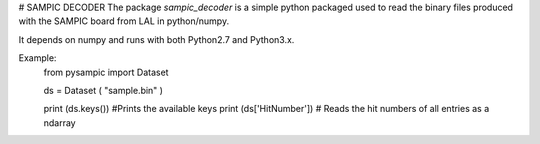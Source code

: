 # SAMPIC DECODER 
The package `sampic_decoder` is a simple python packaged used to read 
the binary files produced with the SAMPIC board from LAL in python/numpy. 

It depends on numpy and runs with both Python2.7 and Python3.x. 

Example: 
	from pysampic import Dataset 

	ds = Dataset ( "sample.bin" ) 

	print (ds.keys()) #Prints the available keys 
	print (ds['HitNumber']) # Reads the hit numbers of all entries as a ndarray 


